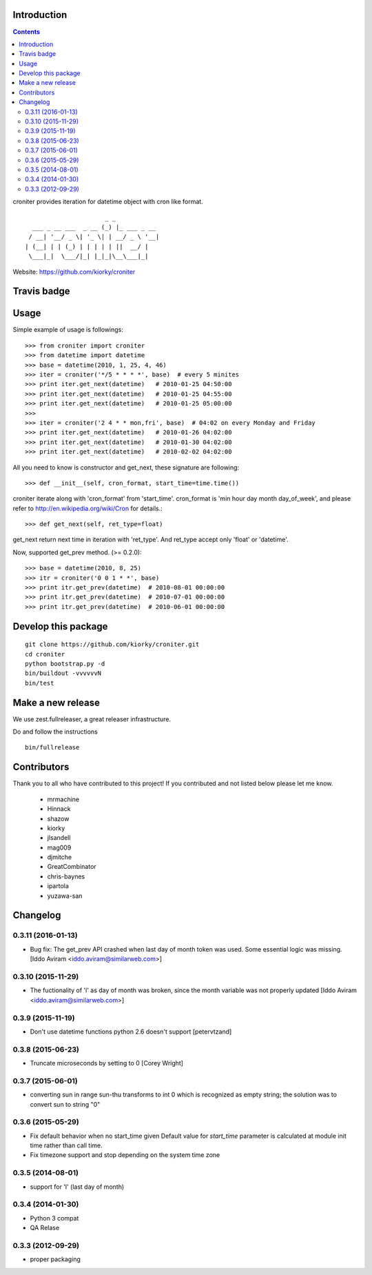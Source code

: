 Introduction
============

.. contents::


croniter provides iteration for datetime object with cron like format.

::

                          _ _
      ___ _ __ ___  _ __ (_) |_ ___ _ __
     / __| '__/ _ \| '_ \| | __/ _ \ '__|
    | (__| | | (_) | | | | | ||  __/ |
     \___|_|  \___/|_| |_|_|\__\___|_|


Website: https://github.com/kiorky/croniter

Travis badge
=============
.. image:: https://travis-ci.org/kiorky/croniter.png
    :target: http://travis-ci.org/kiorky/croniter

Usage
============

Simple example of usage is followings::

    >>> from croniter import croniter
    >>> from datetime import datetime
    >>> base = datetime(2010, 1, 25, 4, 46)
    >>> iter = croniter('*/5 * * * *', base)  # every 5 minites
    >>> print iter.get_next(datetime)   # 2010-01-25 04:50:00
    >>> print iter.get_next(datetime)   # 2010-01-25 04:55:00
    >>> print iter.get_next(datetime)   # 2010-01-25 05:00:00
    >>>
    >>> iter = croniter('2 4 * * mon,fri', base)  # 04:02 on every Monday and Friday
    >>> print iter.get_next(datetime)   # 2010-01-26 04:02:00
    >>> print iter.get_next(datetime)   # 2010-01-30 04:02:00
    >>> print iter.get_next(datetime)   # 2010-02-02 04:02:00

All you need to know is constructor and get_next, these signature are following::

    >>> def __init__(self, cron_format, start_time=time.time())

croniter iterate along with 'cron_format' from 'start_time'.
cron_format is 'min hour day month day_of_week', and please refer to
http://en.wikipedia.org/wiki/Cron for details.::

    >>> def get_next(self, ret_type=float)

get_next return next time in iteration with 'ret_type'.
And ret_type accept only 'float' or 'datetime'.

Now, supported get_prev method. (>= 0.2.0)::

    >>> base = datetime(2010, 8, 25)
    >>> itr = croniter('0 0 1 * *', base)
    >>> print itr.get_prev(datetime)  # 2010-08-01 00:00:00
    >>> print itr.get_prev(datetime)  # 2010-07-01 00:00:00
    >>> print itr.get_prev(datetime)  # 2010-06-01 00:00:00


Develop this package
====================

::

    git clone https://github.com/kiorky/croniter.git
    cd croniter
    python bootstrap.py -d
    bin/buildout -vvvvvvN
    bin/test


Make a new release
====================
We use zest.fullreleaser, a great releaser infrastructure.

Do and follow the instructions
::

    bin/fullrelease


Contributors
===============
Thank you to all who have contributed to this project!
If you contributed and not listed below please let me know.

    - mrmachine
    - Hinnack
    - shazow
    - kiorky
    - jlsandell
    - mag009
    - djmitche
    - GreatCombinator
    - chris-baynes
    - ipartola
    - yuzawa-san



Changelog
==============

0.3.11 (2016-01-13)
-------------------

- Bug fix: The get_prev API crashed when last day of month token was used. Some
  essential logic was missing.
  [Iddo Aviram <iddo.aviram@similarweb.com>]


0.3.10 (2015-11-29)
-------------------

- The fuctionality of 'l' as day of month was broken, since the month variable
  was not properly updated
  [Iddo Aviram <iddo.aviram@similarweb.com>]

0.3.9 (2015-11-19)
------------------

- Don't use datetime functions python 2.6 doesn't support
  [petervtzand]

0.3.8 (2015-06-23)
------------------
- Truncate microseconds by setting to 0
  [Corey Wright]


0.3.7 (2015-06-01)
------------------

- converting sun in range sun-thu transforms to int 0 which is
  recognized as empty string; the solution was to convert sun to string "0"

0.3.6 (2015-05-29)
------------------

- Fix default behavior when no start_time given
  Default value for `start_time` parameter is calculated at module init time rather than call time.
- Fix timezone support and stop depending on the system time zone



0.3.5 (2014-08-01)
------------------

- support for 'l' (last day of month)


0.3.4 (2014-01-30)
------------------

- Python 3 compat
- QA Relase


0.3.3 (2012-09-29)
------------------
- proper packaging



